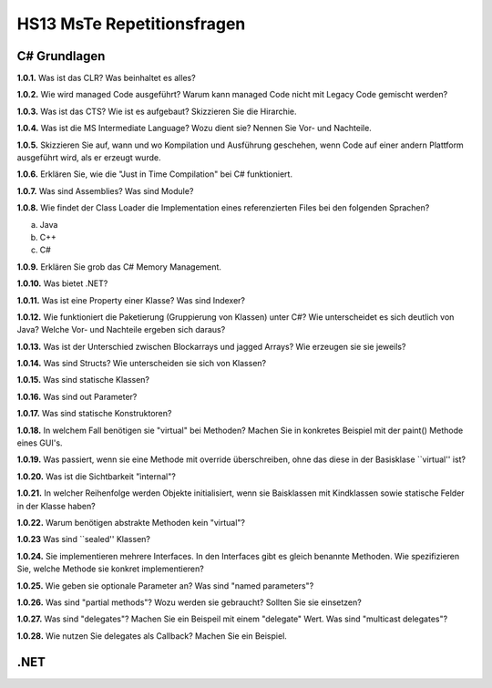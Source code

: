 ===========================
HS13 MsTe Repetitionsfragen
===========================



C# Grundlagen
=============

**1.0.1.**
Was ist das CLR? Was beinhaltet es alles?

**1.0.2.**
Wie wird managed Code ausgeführt? Warum kann managed Code nicht mit Legacy Code gemischt werden?

**1.0.3.**
Was ist das CTS? Wie ist es aufgebaut? Skizzieren Sie die Hirarchie.

**1.0.4.**
Was ist die MS Intermediate Language? Wozu dient sie? Nennen Sie Vor- und Nachteile.

**1.0.5.**
Skizzieren Sie auf, wann und wo Kompilation und Ausführung geschehen, wenn Code auf einer andern Plattform ausgeführt wird, als er erzeugt wurde.

**1.0.6.**
Erklären Sie, wie die "Just in Time Compilation" bei C# funktioniert.

**1.0.7.**
Was sind Assemblies? Was sind Module?

**1.0.8.**
Wie findet der Class Loader die Implementation eines referenzierten Files bei den folgenden Sprachen?

a. Java
b. C++
c. C#

**1.0.9.**
Erklären Sie grob das C# Memory Management.

**1.0.10.**
Was bietet .NET?

**1.0.11.**
Was ist eine Property einer Klasse? Was sind Indexer?

**1.0.12.**
Wie funktioniert die Paketierung (Gruppierung von Klassen) unter C#? Wie unterscheidet es sich deutlich von Java? Welche Vor- und Nachteile ergeben sich daraus?

**1.0.13.**
Was ist der Unterschied zwischen Blockarrays und jagged Arrays? Wie erzeugen sie sie jeweils?

**1.0.14.**
Was sind Structs? Wie unterscheiden sie sich von Klassen?

**1.0.15.**
Was sind statische Klassen?

**1.0.16.**
Was sind out Parameter?

**1.0.17.**
Was sind statische Konstruktoren?

**1.0.18.**
In welchem Fall benötigen sie "virtual" bei Methoden? Machen Sie in konkretes Beispiel mit der paint() Methode eines GUI's.

**1.0.19.**
Was passiert, wenn sie eine Methode mit override überschreiben, ohne das diese in der Basisklase ``virtual'' ist?

**1.0.20.**
Was ist die Sichtbarkeit "ìnternal"?

**1.0.21.**
In welcher Reihenfolge werden Objekte initialisiert, wenn sie Baisklassen mit Kindklassen sowie statische Felder in der Klasse haben?

**1.0.22.**
Warum benötigen abstrakte Methoden kein "virtual"?

**1.0.23**
Was sind ``sealed'' Klassen?

**1.0.24.**
Sie implementieren mehrere Interfaces. In den Interfaces gibt es gleich benannte Methoden. Wie spezifizieren Sie, welche Methode sie konkret implementieren?

**1.0.25.**
Wie geben sie optionale Parameter an? Was sind "named parameters"?

**1.0.26.**
Was sind "partial methods"? Wozu werden sie gebraucht? Sollten Sie sie einsetzen?

**1.0.27.**
Was sind "delegates"? Machen Sie ein Beispeil mit einem "delegate" Wert. Was sind "multicast delegates"?

**1.0.28.**
Wie nutzen Sie delegates als Callback? Machen Sie ein Beispiel.



.NET
====